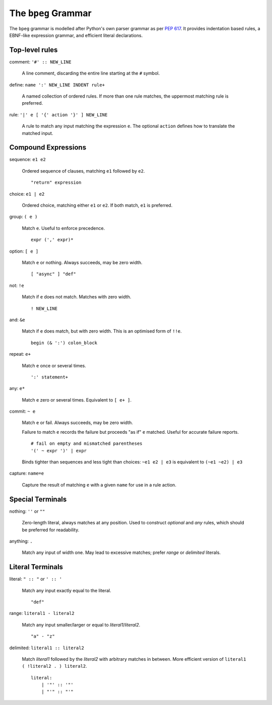 The ``bpeg`` Grammar
====================

The ``bpeg`` grammar is modelled after Python's own parser grammar as per `PEP 617`_.
It provides indentation based rules, a EBNF-like expression grammar,
and efficient literal declarations.

Top-level rules
---------------

comment: ``'#' :: NEW_LINE``

    A line comment, discarding the entire line starting at the ``#`` symbol.

define: ``name ':' NEW_LINE INDENT rule+``

    A named collection of ordered rules.
    If more than one rule matches, the uppermost matching rule is preferred.

rule: ``'|' e [ '{' action '}' ] NEW_LINE``

    A rule to match any input matching the expression ``e``.
    The optional ``action`` defines how to translate the matched input.

Compound Expressions
--------------------

sequence: ``e1 e2``

    Ordered sequence of clauses, matching ``e1`` followed by ``e2``.
    ::

        "return" expression

choice: ``e1 | e2``

    Ordered choice, matching either ``e1`` or ``e2``.
    If both match, ``e1`` is preferred.

group: ``( e )``

    Match ``e``. Useful to enforce precedence.
    ::

        expr (',' expr)*

option: ``[ e ]``

    Match ``e`` or nothing. Always succeeds, may be zero width.
    ::

        [ "async" ] "def"

not: ``!e``

    Match if ``e`` does not match. Matches with zero width.
    ::

        ! NEW_LINE

and: ``&e``

    Match if ``e`` does match, but with zero width.
    This is an optimised form of ``!!e``.
    ::

        begin (& ':') colon_block

repeat: ``e+``

    Match ``e`` once or several times.
    ::

        ':' statement+

any: ``e*``

    Match ``e`` zero or several times. Equivalent to ``[ e+ ]``.

commit: ``~ e``

    Match ``e`` or fail. Always succeeds, may be zero width.

    Failure to match ``e`` records the failure but proceeds "as if" ``e`` matched.
    Useful for accurate failure reports.
    ::

        # fail on empty and mismatched parentheses
        '(' ~ expr ')' | expr

    Binds tighter than sequences and less tight than choices:
    ``~e1 e2 | e3`` is equivalent to ``(~e1 ~e2) | e3``

capture: ``name=e``

    Capture the result of matching ``e`` with a given ``name`` for use in a rule action.

Special Terminals
-----------------

nothing: ``''`` or ``""``

    Zero-length literal, always matches at any position.
    Used to construct `optional` and `any` rules,
    which should be preferred for readability.

anything: ``.``

    Match any input of width one.
    May lead to excessive matches;
    prefer `range` or `delimited` literals.

Literal Terminals
-----------------

literal: ``" :: "`` or ``' :: '``

    Match any input exactly equal to the literal.
    ::

        "def"

range: ``literal1 - literal2``

    Match any input smaller/larger or equal to `literal1`/`literal2`.
    ::

        "a" - "z"

delimited: ``literal1 :: literal2``

    Match `literal1` followed by the `literal2` with arbitrary matches in between.
    More efficient version of ``literal1 ( !literal2 . ) literal2``.
    ::

        literal:
            | '"' :: '"'
            | "'" :: "'"


.. _`PEP 617`: https://www.python.org/dev/peps/pep-0617/